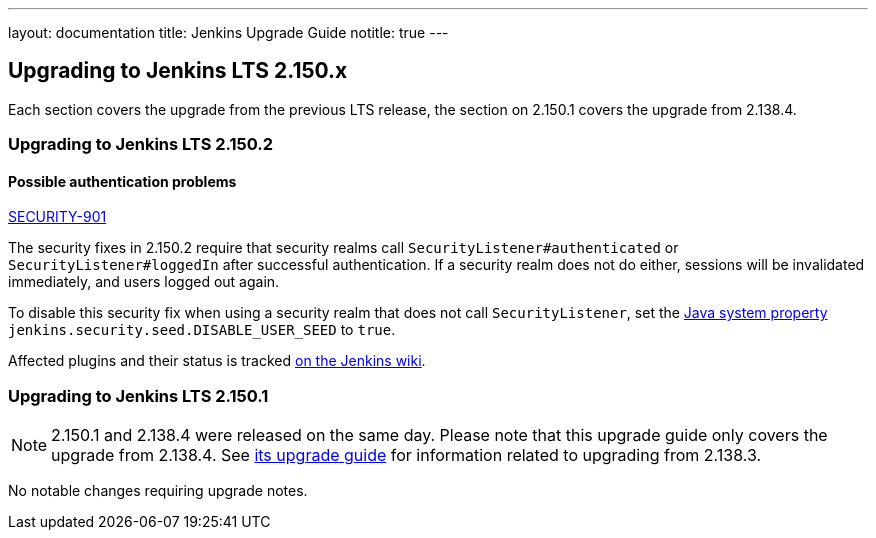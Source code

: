 ---
layout: documentation
title:  Jenkins Upgrade Guide
notitle: true
---

== Upgrading to Jenkins LTS 2.150.x

Each section covers the upgrade from the previous LTS release, the section on 2.150.1 covers the upgrade from 2.138.4.

=== Upgrading to Jenkins LTS 2.150.2

==== Possible authentication problems

https://jenkins.io/security/advisory/2019-01-16/#SECURITY-901[SECURITY-901]

The security fixes in 2.150.2 require that security realms call `SecurityListener#authenticated` or `SecurityListener#loggedIn` after successful authentication.
If a security realm does not do either, sessions will be invalidated immediately, and users logged out again.

To disable this security fix when using a security realm that does not call `SecurityListener`, set the https://wiki.jenkins.io/display/JENKINS/Features+controlled+by+system+properties[Java system property] `jenkins.security.seed.DISABLE_USER_SEED` to `true`.

Affected plugins and their status is tracked https://wiki.jenkins.io/display/JENKINS/Plugins+affected+by+the+SECURITY-901+fix[on the Jenkins wiki].

=== Upgrading to Jenkins LTS 2.150.1

NOTE: 2.150.1 and 2.138.4 were released on the same day.
Please note that this upgrade guide only covers the upgrade from 2.138.4.
See link:../2.138/[its upgrade guide] for information related to upgrading from 2.138.3.

No notable changes requiring upgrade notes.

